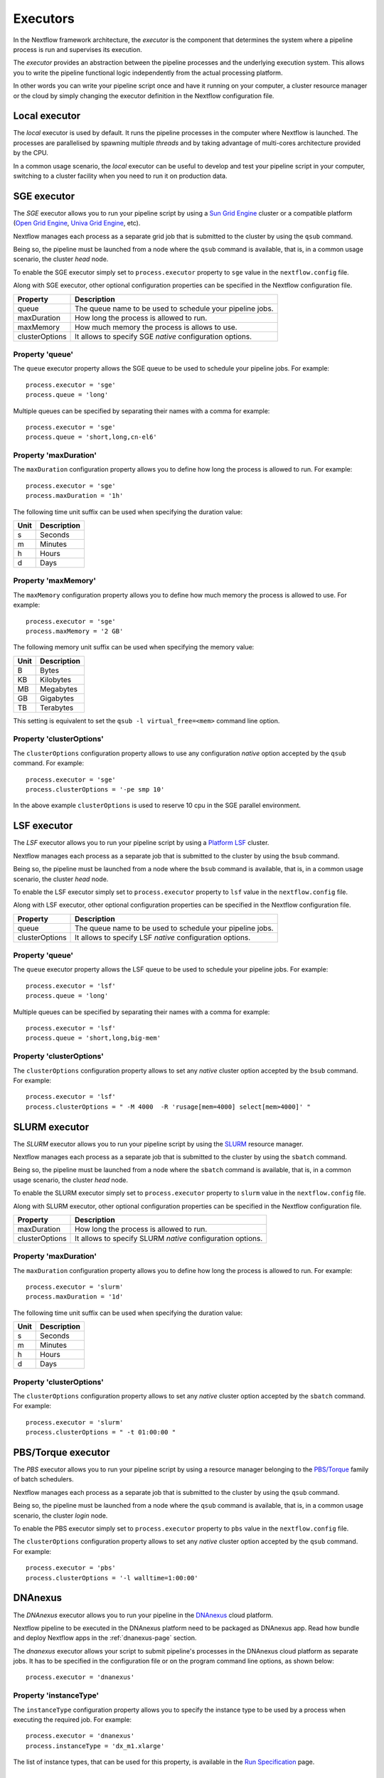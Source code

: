 .. _executor-page:

***********
Executors
***********

In the Nextflow framework architecture, the `executor` is the component that determines the system where a pipeline
process is run and supervises its execution.

The `executor` provides an abstraction between the pipeline processes and the underlying execution system. This
allows you to write the pipeline functional logic independently from the actual processing platform.

In other words you can write your pipeline script once and have it running on your computer, a cluster resource manager
or the cloud by simply changing the executor definition in the Nextflow configuration file.


Local executor
===============

The `local` executor is used by default. It runs the pipeline processes in the computer where Nextflow
is launched. The processes are parallelised by spawning multiple `threads` and by taking advantage of multi-cores
architecture provided by the CPU.

In a common usage scenario, the `local` executor can be useful to develop and test your pipeline script in your computer,
switching to a cluster facility when you need to run it on production data.


.. _sge-executor:

SGE executor
=============

The `SGE` executor allows you to run your pipeline script by using a `Sun Grid Engine <http://en.wikipedia.org/wiki/Oracle_Grid_Engine>`_
cluster or a compatible platform (`Open Grid Engine <http://gridscheduler.sourceforge.net/>`_, `Univa Grid Engine <http://www.univa.com/products/grid-engine.php>`_, etc).

Nextflow manages each process as a separate grid job that is submitted to the cluster by using the ``qsub`` command.

Being so, the pipeline must be launched from a node where the ``qsub`` command is available, that is, in a common usage
scenario, the cluster `head` node.

To enable the SGE executor simply set to ``process.executor`` property to ``sge`` value in the ``nextflow.config`` file.

Along with SGE executor, other optional configuration properties can be specified in the Nextflow configuration file.

================ ==========================
Property         Description
================ ==========================
queue            The queue name to be used to schedule your pipeline jobs.
maxDuration      How long the process is allowed to run.
maxMemory        How much memory the process is allows to use.
clusterOptions   It allows to specify SGE `native` configuration options.
================ ==========================


Property 'queue'
------------------

The ``queue`` executor property allows the SGE queue to be used to schedule your pipeline jobs. For example::

    process.executor = 'sge'
    process.queue = 'long'

Multiple queues can be specified by separating their names with a comma for example::

    process.executor = 'sge'
    process.queue = 'short,long,cn-el6'


Property 'maxDuration'
------------------------

The ``maxDuration`` configuration property allows you to define how long the process is allowed to run. For example::

    process.executor = 'sge'
    process.maxDuration = '1h'


The following time unit suffix can be used when specifying the duration value:

======= =============
Unit    Description
======= =============
s       Seconds
m       Minutes
h       Hours
d       Days
======= =============



Property 'maxMemory'
----------------------

The ``maxMemory`` configuration property allows you to define how much memory the process is allowed to use. For example::

    process.executor = 'sge'
    process.maxMemory = '2 GB'


The following memory unit suffix can be used when specifying the memory value:

======= =============
Unit    Description
======= =============
B       Bytes
KB      Kilobytes
MB      Megabytes
GB      Gigabytes
TB      Terabytes
======= =============

This setting is equivalent to set the ``qsub -l virtual_free=<mem>`` command line option.


Property 'clusterOptions'
--------------------------

The ``clusterOptions`` configuration property allows to use any configuration `native` option accepted by the ``qsub`` command. For example::

    process.executor = 'sge'
    process.clusterOptions = '-pe smp 10'

In the above example ``clusterOptions`` is used to reserve 10 cpu in the SGE parallel environment.


.. _lsf-executor:

LSF executor
==============

The `LSF` executor allows you to run your pipeline script by using a `Platform LSF <http://en.wikipedia.org/wiki/Platform_LSF>`_ cluster.

Nextflow manages each process as a separate job that is submitted to the cluster by using the ``bsub`` command.

Being so, the pipeline must be launched from a node where the ``bsub`` command is available, that is, in a common usage
scenario, the cluster `head` node.

To enable the LSF executor simply set to ``process.executor`` property to ``lsf`` value in the ``nextflow.config`` file.

Along with LSF executor, other optional configuration properties can be specified in the Nextflow configuration file.

================ ==========================
Property         Description
================ ==========================
queue            The queue name to be used to schedule your pipeline jobs.
clusterOptions   It allows to specify LSF `native` configuration options.
================ ==========================


Property 'queue'
------------------

The ``queue`` executor property allows the LSF queue to be used to schedule your pipeline jobs. For example::

    process.executor = 'lsf'
    process.queue = 'long'

Multiple queues can be specified by separating their names with a comma for example::

    process.executor = 'lsf'
    process.queue = 'short,long,big-mem'


Property 'clusterOptions'
--------------------------

The ``clusterOptions`` configuration property allows to set any `native` cluster option accepted by the ``bsub`` command. For example::

    process.executor = 'lsf'
    process.clusterOptions = " -M 4000  -R 'rusage[mem=4000] select[mem>4000]' "


.. _slurm-executor:

SLURM executor
================


The `SLURM` executor allows you to run your pipeline script by using the `SLURM <https://computing.llnl.gov/linux/slurm/>`_ resource manager.

Nextflow manages each process as a separate job that is submitted to the cluster by using the ``sbatch`` command.

Being so, the pipeline must be launched from a node where the ``sbatch`` command is available, that is, in a common usage
scenario, the cluster `head` node.

To enable the SLURM executor simply set to ``process.executor`` property to ``slurm`` value in the ``nextflow.config`` file.

Along with SLURM executor, other optional configuration properties can be specified in the Nextflow configuration file.

================ ==========================
Property         Description
================ ==========================
maxDuration      How long the process is allowed to run.
clusterOptions   It allows to specify SLURM `native` configuration options.
================ ==========================

Property 'maxDuration'
------------------------

The ``maxDuration`` configuration property allows you to define how long the process is allowed to run. For example::

    process.executor = 'slurm'
    process.maxDuration = '1d'


The following time unit suffix can be used when specifying the duration value:

======= =============
Unit    Description
======= =============
s       Seconds
m       Minutes
h       Hours
d       Days
======= =============


Property 'clusterOptions'
--------------------------

The ``clusterOptions`` configuration property allows to set any `native` cluster option accepted by the ``sbatch`` command. For example::

    process.executor = 'slurm'
    process.clusterOptions = " -t 01:00:00 "



PBS/Torque executor
====================


The `PBS` executor allows you to run your pipeline script by using a resource manager belonging to the `PBS/Torque <http://en.wikipedia.org/wiki/Portable_Batch_System>`_ family of batch schedulers.

Nextflow manages each process as a separate job that is submitted to the cluster by using the ``qsub`` command.

Being so, the pipeline must be launched from a node where the ``qsub`` command is available, that is, in a common usage
scenario, the cluster `login` node.

To enable the PBS executor simply set to ``process.executor`` property to ``pbs`` value in the ``nextflow.config`` file.

The ``clusterOptions`` configuration property allows to set any `native` cluster option accepted by the ``qsub`` command. For example::

    process.executor = 'pbs'
    process.clusterOptions = '-l walltime=1:00:00'


.. _dnanexus-executor:

DNAnexus
=========

The `DNAnexus` executor allows you to run your pipeline in the `DNAnexus <http://dnanexus.com/>`_ cloud platform.

Nextflow pipeline to be executed in the DNAnexus platform need to be packaged as DNAnexus app. Read how bundle and
deploy Nextflow apps in the :ref:`dnanexus-page` section.

The `dnanexus` executor allows your script to submit pipeline's processes in the DNAnexus cloud platform as separate jobs.
It has to be specified in the configuration file or on the program command line options, as shown below::

    process.executor = 'dnanexus'


Property 'instanceType'
------------------------

The ``instanceType`` configuration property allows you to specify the instance type to be used by a process when
executing the required job. For example::

     process.executor = 'dnanexus'
     process.instanceType = 'dx_m1.xlarge'


The list of instance types, that can be used for this property, is available in the `Run Specification
<https://wiki.dnanexus.com/API-Specification-v1.0.0/IO-and-Run-Specifications#Run-Specification>`_ page.


.. _hazelcast-executor:

Hazelcast executor
===================

The ``hazelcast`` executor allows you to run your pipeline in a `Hazelcast <http://hazelcast.org>`_ cluster,
a light-weight data-grid technology, integrated natively with Nextflow.

The executor configuration properties are listed below:

=============== ================
Property         Description
=============== ================
name :sup:`*`   The name of the executor to use: ``hazelcast``
join :sup:`*`   The IP address of one more more cluster nodes to which connect. Multiple addresses has to separated by a comma or a blank character.
group           The name of the cluster to which connect. Default: ``nextflow``
=============== ================

:sup:`(*) mandatory`


Read about the cluster set-up and configuration in the :ref:`hazelcast-page` page.






